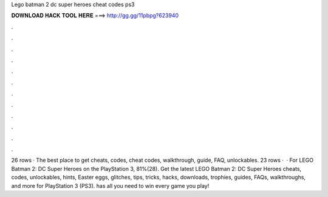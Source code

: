 Lego batman 2 dc super heroes cheat codes ps3

𝐃𝐎𝐖𝐍𝐋𝐎𝐀𝐃 𝐇𝐀𝐂𝐊 𝐓𝐎𝐎𝐋 𝐇𝐄𝐑𝐄 ===> http://gg.gg/11pbpg?623940

.

.

.

.

.

.

.

.

.

.

.

.

26 rows · The best place to get cheats, codes, cheat codes, walkthrough, guide, FAQ, unlockables. 23 rows ·  · For LEGO Batman 2: DC Super Heroes on the PlayStation 3, 81%(28). Get the latest LEGO Batman 2: DC Super Heroes cheats, codes, unlockables, hints, Easter eggs, glitches, tips, tricks, hacks, downloads, trophies, guides, FAQs, walkthroughs, and more for PlayStation 3 (PS3).  has all you need to win every game you play!